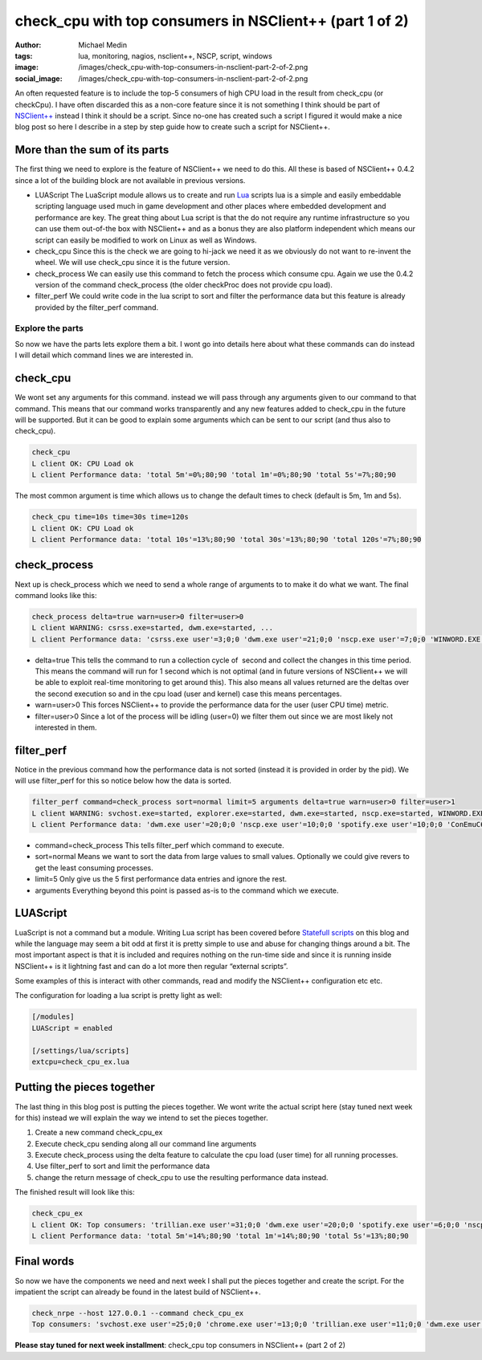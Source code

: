 check_cpu with top consumers in NSClient++ (part 1 of 2)
########################################################
:author: Michael Medin
:tags: lua, monitoring, nagios, nsclient++, NSCP, script, windows
:image: /images/check_cpu-with-top-consumers-in-nsclient-part-2-of-2.png
:social_image: /images/check_cpu-with-top-consumers-in-nsclient-part-2-of-2.png

An often requested feature is to include the top-5 consumers of high CPU
load in the result from check_cpu (or checkCpu). I have often discarded
this as a non-core feature since it is not something I think should be
part of `NSClient++ <http://nsclient.org/>`__ instead I think it should
be a script. Since no-one has created such a script I figured it would
make a nice blog post so here I describe in a step by step guide how to
create such a script for NSClient++.

.. PELICAN_END_SUMMARY

More than the sum of its parts
==============================

The first thing we need to explore is the feature of NSClient++ we need
to do this. All these is based of NSClient++ 0.4.2 since a lot of the
building block are not available in previous versions.

-  LUAScript
   The LuaScript module allows us to create and run
   `Lua <http://www.lua.org/>`__ scripts lua is a simple and easily
   embeddable scripting language used much in game development and other
   places where embedded development and performance are key. The great
   thing about Lua script is that the do not require any runtime
   infrastructure so you can use them out-of-the box with NSClient++ and
   as a bonus they are also platform independent which means our script
   can easily be modified to work on Linux as well as Windows.
-  check_cpu
   Since this is the check we are going to hi-jack we need it as we
   obviously do not want to re-invent the wheel. We will use check_cpu
   since it is the future version.
-  check_process
   We can easily use this command to fetch the process which consume
   cpu. Again we use the 0.4.2 version of the command check_process
   (the older checkProc does not provide cpu load).
-  filter_perf
   We could write code in the lua script to sort and filter the
   performance data but this feature is already provided by the
   filter_perf command.

Explore the parts
-----------------

So now we have the parts lets explore them a bit. I wont go into details
here about what these commands can do instead I will detail which
command lines we are interested in.

check_cpu
==========

We wont set any arguments for this command. instead we will pass through
any arguments given to our command to that command. This means that our
command works transparently and any new features added to check_cpu in
the future will be supported. But it can be good to explain some
arguments which can be sent to our script (and thus also to check_cpu).

.. code-block:: text

   check_cpu
   L client OK: CPU Load ok
   L client Performance data: 'total 5m'=0%;80;90 'total 1m'=0%;80;90 'total 5s'=7%;80;90

The most common argument is time which allows us to change the default
times to check (default is 5m, 1m and 5s).

.. code-block:: text

   check_cpu time=10s time=30s time=120s
   L client OK: CPU Load ok
   L client Performance data: 'total 10s'=13%;80;90 'total 30s'=13%;80;90 'total 120s'=7%;80;90

check_process
==============

Next up is check_process which we need to send a whole range of
arguments to to make it do what we want. The final command looks like
this:

.. code-block:: text

   check_process delta=true warn=user>0 filter=user>0
   L client WARNING: csrss.exe=started, dwm.exe=started, ...
   L client Performance data: 'csrss.exe user'=3;0;0 'dwm.exe user'=21;0;0 'nscp.exe user'=7;0;0 'WINWORD.EXE user'=3;0;0 'chrome.exe user'=3;0;0...

-  delta=true
   This tells the command to run a collection cycle of  second and
   collect the changes in this time period. This means the command will
   run for 1 second which is not optimal (and in future versions of
   NSClient++ we will be able to exploit real-time monitoring to get
   around this). This also means all values returned are the deltas over
   the second execution so and in the cpu load (user and kernel) case
   this means percentages.
-  warn=user>0
   This forces NSClient++ to provide the performance data for the user
   (user CPU time) metric.
-  filter=user>0
   Since a lot of the process will be idling (user=0) we filter them
   out since we are most likely not interested in them.

filter_perf
============

Notice in the previous command how the performance data is not sorted
(instead it is provided in order by the pid). We will use filter_perf
for this so notice below how the data is sorted.

.. code-block:: text

   filter_perf command=check_process sort=normal limit=5 arguments delta=true warn=user>0 filter=user>1
   L client WARNING: svchost.exe=started, explorer.exe=started, dwm.exe=started, nscp.exe=started, WINWORD.EXE=started, chrome.exe=started, ConEmuC64.exe=started, conhost.exe=started, trillian.exe=started, skypekit.exe=started, spotify.exe=started, WINWORD.EXE=started
   L client Performance data: 'dwm.exe user'=20;0;0 'nscp.exe user'=10;0;0 'spotify.exe user'=10;0;0 'ConEmuC64.exe user'=6;0;0 'conhost.exe user'=6;0;0

-  command=check_process
   This tells filter_perf which command to execute.
-  sort=normal
   Means we want to sort the data from large values to small values.
   Optionally we could give revers to get the least consuming processes.
-  limit=5
   Only give us the 5 first performance data entries and ignore the
   rest.
-  arguments
   Everything beyond this point is passed as-is to the command which we
   execute.

LUAScript
=========

LuaScript is not a command but a module. Writing Lua script has been
covered before `Statefull scripts <http://blog.medin.name/?p=447>`__ on
this blog and while the language may seem a bit odd at first it is
pretty simple to use and abuse for changing things around a bit. The
most important aspect is that it is included and requires nothing on the
run-time side and since it is running inside NSClient++ is it lightning
fast and can do a lot more then regular “external scripts”.

Some examples of this is interact with other commands, read and modify
the NSClient++ configuration etc etc.

The configuration for loading a lua script is pretty light as well:

.. code-block:: ini

   [/modules]
   LUAScript = enabled
   
   [/settings/lua/scripts]
   extcpu=check_cpu_ex.lua

Putting the pieces together
===========================

The last thing in this blog post is putting the pieces together. We wont
write the actual script here (stay tuned next week for this) instead we
will explain the way we intend to set the pieces together.

#. Create a new command check_cpu_ex
#. Execute check_cpu sending along all our command line arguments
#. Execute check_process using the delta feature to calculate the cpu
   load (user time) for all running processes.
#. Use filter_perf to sort and limit the performance data
#. change the return message of check_cpu to use the resulting
   performance data instead.

The finished result will look like this:

.. code-block:: text

   check_cpu_ex
   L client OK: Top consumers: 'trillian.exe user'=31;0;0 'dwm.exe user'=20;0;0 'spotify.exe user'=6;0;0 'nscp.exe user'=3;0;0 'SetPoint.exe user'=3;0;0
   L client Performance data: 'total 5m'=14%;80;90 'total 1m'=14%;80;90 'total 5s'=13%;80;90

Final words
===========

So now we have the components we need and next week I shall put the
pieces together and create the script. For the impatient the script can
already be found in the latest build of NSClient++.

.. code-block:: text

   check_nrpe --host 127.0.0.1 --command check_cpu_ex
   Top consumers: 'svchost.exe user'=25;0;0 'chrome.exe user'=13;0;0 'trillian.exe user'=11;0;0 'dwm.exe user'=8;0;0 'nscp.exe user'=5;0;0|'total 5m'=14%;80;90 'total 1m'=16%;80;90 'total 5s'=27%;80;90

**Please stay tuned for next week installment**: check_cpu top
consumers in NSClient++ (part 2 of 2)
